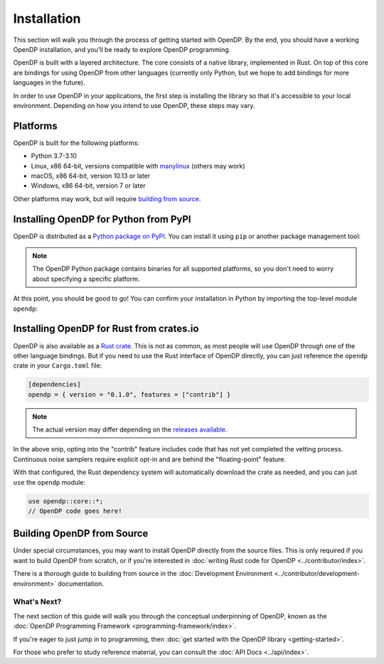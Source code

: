 Installation
============

This section will walk you through the process of getting started with OpenDP. By the end, you should have a working OpenDP installation, and you'll be ready to explore OpenDP programming.

OpenDP is built with a layered architecture. The core consists of a native library, implemented in Rust. On top of this core are bindings for using OpenDP from other languages (currently only Python, but we hope to add bindings for more languages in the future).

In order to use OpenDP in your applications, the first step is installing the library so that it's accessible to your local environment. Depending on how you intend to use OpenDP, these steps may vary.

Platforms
^^^^^^^^^

OpenDP is built for the following platforms:

* Python 3.7-3.10
* Linux, x86 64-bit, versions compatible with `manylinux <https://github.com/pypa/manylinux>`_ (others may work)
* macOS, x86 64-bit, version 10.13 or later
* Windows, x86 64-bit, version 7 or later

Other platforms may work, but will require `building from source <#building-opendp-from-source>`_.

Installing OpenDP for Python from PyPI
^^^^^^^^^^^^^^^^^^^^^^^^^^^^^^^^^^^^^^

OpenDP is distributed as a `Python package on PyPI <https://pypi.org/project/opendp/>`_. You can install it using ``pip`` or another package management tool:

.. prompt:: bash

    pip install opendp

.. note::

    The OpenDP Python package contains binaries for all supported platforms, so you don't need to worry about specifying a specific platform.

At this point, you should be good to go! You can confirm your installation in Python by importing the top-level module ``opendp``:

.. doctest::

    >>> import opendp

Installing OpenDP for Rust from crates.io
^^^^^^^^^^^^^^^^^^^^^^^^^^^^^^^^^^^^^^^^^

OpenDP is also available as a `Rust crate <https://crates.io/crates/opendp>`_.
This is not as common, as most people will use OpenDP through one of the other language bindings.
But if you need to use the Rust interface of OpenDP directly, you can just reference the ``opendp`` crate in your ``Cargo.toml`` file:

.. code-block:: toml

    [dependencies]
    opendp = { version = "0.1.0", features = ["contrib"] }

.. note::

    The actual version may differ depending on the `releases available <https://github.com/opendp/opendp/releases>`_.

In the above snip, opting into the "contrib" feature includes code that has not yet completed the vetting process.
Continuous noise samplers require explicit opt-in and are behind the "floating-point" feature.

With that configured, the Rust dependency system will automatically download the crate as needed, and you can just ``use`` the ``opendp`` module:

.. code-block:: rust

    use opendp::core::*;
    // OpenDP code goes here!

Building OpenDP from Source
^^^^^^^^^^^^^^^^^^^^^^^^^^^

Under special circumstances, you may want to install OpenDP directly from the source files.
This is only required if you want to build OpenDP from scratch, 
or if you're interested in :doc:`writing Rust code for OpenDP <../contributor/index>`.

There is a thorough guide to building from source in the :doc:`Development Environment <../contributor/development-environment>` documentation.

What's Next?
------------

The next section of this guide will walk you through the conceptual underpinning of OpenDP, known as the :doc:`OpenDP Programming Framework <programming-framework/index>`.

If you're eager to just jump in to programming, then :doc:`get started with the OpenDP library <getting-started>`.

For those who prefer to study reference material, you can consult the :doc:`API Docs <../api/index>`.
